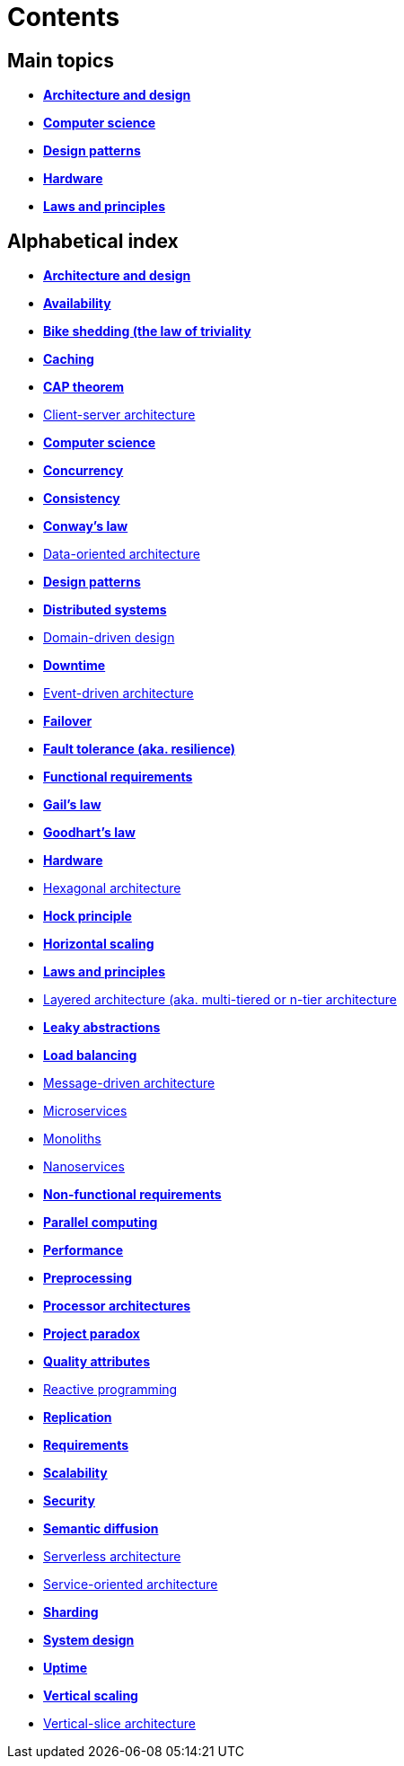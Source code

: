 = Contents

== Main topics

* link:./architecture-and-design.adoc[*Architecture and design*]
* link:./computer-science.adoc[*Computer science*]
* link:./design-patterns.adoc[*Design patterns*]
* link:./hardware.adoc[*Hardware*]
* link:./laws-and-principles.adoc[*Laws and principles*]

== Alphabetical index

* link:./architecture-and-design.adoc[*Architecture and design*]
* link:./availability.adoc[*Availability*]
* link:./bike-shedding.adoc[*Bike shedding (the law of triviality*]
* link:./caching.adoc[*Caching*]
* link:./cap-theorem.adoc[*CAP theorem*]
* link:./client-server-architecture.adoc[Client-server architecture]
* link:./computer-science.adoc[*Computer science*]
* link:./concurrency.adoc[*Concurrency*]
* link:./consistency.adoc[*Consistency*]
* link:./conways-law.adoc[*Conway's law*]
* link:./data-oriented-architecture.adoc[Data-oriented architecture]
* link:./design-patterns.adoc[*Design patterns*]
* link:./distributed-systems.adoc[*Distributed systems*]
* link:./domain-driven-design.adoc[Domain-driven design]
* link:./downtime.adoc[*Downtime*]
* link:./event-driven-architecture.adoc[Event-driven architecture]
* link:./failover.adoc[*Failover*]
* link:./fault-tolerance.adoc[*Fault tolerance (aka. resilience)*]
* link:./functional-requirements.adoc[*Functional requirements*]
* link:./gails-law.adoc[*Gail's law*]
* link:./goodharts-law.adoc[*Goodhart's law*]
* link:./hardware.adoc[*Hardware*]
* link:./hexagonal-architecture.adoc[Hexagonal architecture]
* link:./hock-principle.adoc[*Hock principle*]
* link:./horizontal-scaling.adoc[*Horizontal scaling*]
* link:./laws-and-principles.adoc[*Laws and principles*]
* link:./layered-architecture.adoc[Layered architecture (aka. multi-tiered or n-tier architecture]
* link:./leaky-abstractions.adoc[*Leaky abstractions*]
* link:./load-balancing.adoc[*Load balancing*]
* link:./message-driven-architecture.adoc[Message-driven architecture]
* link:./microservices.adoc[Microservices]
* link:./monoliths.adoc[Monoliths]
* link:./nanoservices.adoc[Nanoservices]
* link:./non-functional-requirements.adoc[*Non-functional requirements*]
* link:./parallel-computing.adoc[*Parallel computing*]
* link:./performance.adoc[*Performance*]
* link:./preprocessing.adoc[*Preprocessing*]
* link:./processor-architectures.adoc[*Processor architectures*]
* link:./project-paradox.adoc[*Project paradox*]
* link:./quality-attributes.adoc[*Quality attributes*]
* link:./reactive-programming.adoc[Reactive programming]
* link:./replication.adoc[*Replication*]
* link:./requirements.adoc[*Requirements*]
* link:./scalability.adoc[*Scalability*]
* link:./security.adoc[*Security*]
* link:./semantic-diffusion.adoc[*Semantic diffusion*]
* link:./serverless-architecture.adoc[Serverless architecture]
* link:./service-oriented-architecture.adoc[Service-oriented architecture]
* link:./sharding.adoc[*Sharding*]
* link:./system-design.adoc[*System design*]
* link:./uptime.adoc[*Uptime*]
* link:./vertical-scaling.adoc[*Vertical scaling*]
* link:./vertical-slice-architecture.adoc[Vertical-slice architecture]
